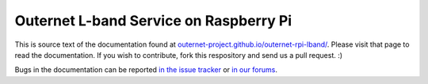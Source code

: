 Outernet L-band Service on Raspberry Pi
=======================================

This is source text of the documentation found at
`outernet-project.github.io/outernet-rpi-lband/ 
<https://outernet-project.github.io/outernet-rpi-lband/>`_. Please visit that
page to read the documentation. If you wish to contribute, fork this
respository and send us a pull request. :)

Bugs in the documentation can be reported `in the issue tracker
<https://github.com/Outernet-Project/outernet-rpi-lband/issues>`_ or `in our
forums <http://discuss.outernet.is/>`_.
